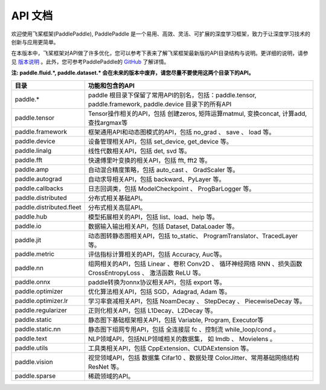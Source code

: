 ==================
API 文档
==================

欢迎使用飞桨框架(PaddlePaddle), PaddlePaddle 是一个易用、高效、灵活、可扩展的深度学习框架，致力于让深度学习技术的创新与应用更简单。

在本版本中，飞桨框架对API做了许多优化，您可以参考下表来了解飞桨框架最新版的API目录结构与说明。更详细的说明，请参见 `版本说明 <../release_note_cn.html>`_ 。此外，您可参考PaddlePaddle的 `GitHub <https://github.com/PaddlePaddle/Paddle>`_ 了解详情。

**注: paddle.fluid.\*, paddle.dataset.\* 会在未来的版本中废弃，请您尽量不要使用这两个目录下的API。**

+-------------------------------+-------------------------------------------------------+
| 目录                          | 功能和包含的API                                       |
+===============================+=======================================================+
| paddle.\*                     | paddle                                                |
|                               | 根目录下保留了常用API的别名，包括：paddle.tensor,     |
|                               | paddle.framework, paddle.device 目录下的所有API       |
+-------------------------------+-------------------------------------------------------+
| paddle.tensor                 | Tensor操作相关的API，包括 创建zeros,                  |
|                               | 矩阵运算matmul, 变换concat, 计算add, 查找argmax等     |
+-------------------------------+-------------------------------------------------------+
| paddle.framework              | 框架通用API和动态图模式的API，包括 no_grad 、         |
|                               | save 、 load 等。                                     |
+-------------------------------+-------------------------------------------------------+
| paddle.device                 | 设备管理相关API，包括 set_device, get_device 等。     |
+-------------------------------+-------------------------------------------------------+
| paddle.linalg                 | 线性代数相关API，包括 det, svd 等。                   |
+-------------------------------+-------------------------------------------------------+
| paddle.fft                    | 快速傅里叶变换的相关API，包括 fft, fft2 等。          |
+-------------------------------+-------------------------------------------------------+
| paddle.amp                    | 自动混合精度策略，包括 auto_cast 、                   |
|                               | GradScaler 等。                                       |
+-------------------------------+-------------------------------------------------------+
| paddle.autograd               | 自动求导相关API，包括 backward、PyLayer 等。          |
+-------------------------------+-------------------------------------------------------+
| paddle.callbacks              | 日志回调类，包括 ModelCheckpoint 、                   |
|                               | ProgBarLogger 等。                                    |
+-------------------------------+-------------------------------------------------------+
| paddle.distributed            | 分布式相关基础API。                                   |
+-------------------------------+-------------------------------------------------------+
| paddle.distributed.fleet      | 分布式相关高层API。                                   |
+-------------------------------+-------------------------------------------------------+
| paddle.hub                    | 模型拓展相关的API，包括 list、load、help 等。         |
+-------------------------------+-------------------------------------------------------+
| paddle.io                     | 数据输入输出相关API，包括 Dataset, DataLoader 等。    |
+-------------------------------+-------------------------------------------------------+
| paddle.jit                    | 动态图转静态图相关API，包括 to_static、               |
|                               | ProgramTranslator、TracedLayer 等。                   |
+-------------------------------+-------------------------------------------------------+
| paddle.metric                 | 评估指标计算相关的API，包括 Accuracy, Auc等。         |
+-------------------------------+-------------------------------------------------------+
| paddle.nn                     | 组网相关的API，包括 Linear 、卷积 Conv2D 、           |
|                               | 循环神经网络 RNN 、损失函数 CrossEntropyLoss 、       |
|                               | 激活函数 ReLU 等。                                    |
+-------------------------------+-------------------------------------------------------+
| paddle.onnx                   | paddle转换为onnx协议相关API，包括 export 等。         |
+-------------------------------+-------------------------------------------------------+
| paddle.optimizer              | 优化算法相关API，包括 SGD，Adagrad, Adam 等。         |
+-------------------------------+-------------------------------------------------------+
| paddle.optimizer.lr           | 学习率衰减相关API，包括 NoamDecay 、 StepDecay 、     |
|                               | PiecewiseDecay 等。                                   |
+-------------------------------+-------------------------------------------------------+
| paddle.regularizer            | 正则化相关API，包括 L1Decay、L2Decay 等。             |
+-------------------------------+-------------------------------------------------------+
| paddle.static                 | 静态图下基础框架相关API，包括 Variable, Program,      |
|                               | Executor等                                            |
+-------------------------------+-------------------------------------------------------+
| paddle.static.nn              | 静态图下组网专用API，包括 全连接层 fc 、控制流        |
|                               | while_loop/cond 。                                    |
+-------------------------------+-------------------------------------------------------+
| paddle.text                   | NLP领域API，包括NLP领域相关的数据集，                 |
|                               | 如 Imdb 、 Movielens 。                               |
+-------------------------------+-------------------------------------------------------+
| paddle.utils                  | 工具类相关API，包括  CppExtension、CUDAExtension 等。 |
+-------------------------------+-------------------------------------------------------+
| paddle.vision                 | 视觉领域API，包括 数据集 Cifar10 、数据处理           |
|                               | ColorJitter、常用基础网络结构 ResNet 等。             |
+-------------------------------+-------------------------------------------------------+
| paddle.sparse                 | 稀疏领域的API。                                       |
+-------------------------------+-------------------------------------------------------+
